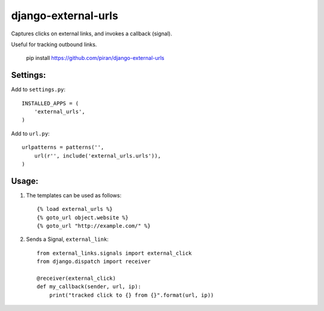 django-external-urls
========================

Captures clicks on external links, and invokes a callback (signal).

Useful for tracking outbound links.

    pip install https://github.com/piran/django-external-urls


Settings:
------------------------

Add to ``settings.py``::

    INSTALLED_APPS = (
        'external_urls',
    )

Add to ``url.py``::

    urlpatterns = patterns('',
        url(r'', include('external_urls.urls')),
    )


Usage:
------------------------

1. The templates can be used as follows::

    {% load external_urls %}
    {% goto_url object.website %}
    {% goto_url "http://example.com/" %}

2. Sends a Signal, ``external_link``::

    from external_links.signals import external_click
    from django.dispatch import receiver

    @receiver(external_click)
    def my_callback(sender, url, ip):
        print("tracked click to {} from {}".format(url, ip))

